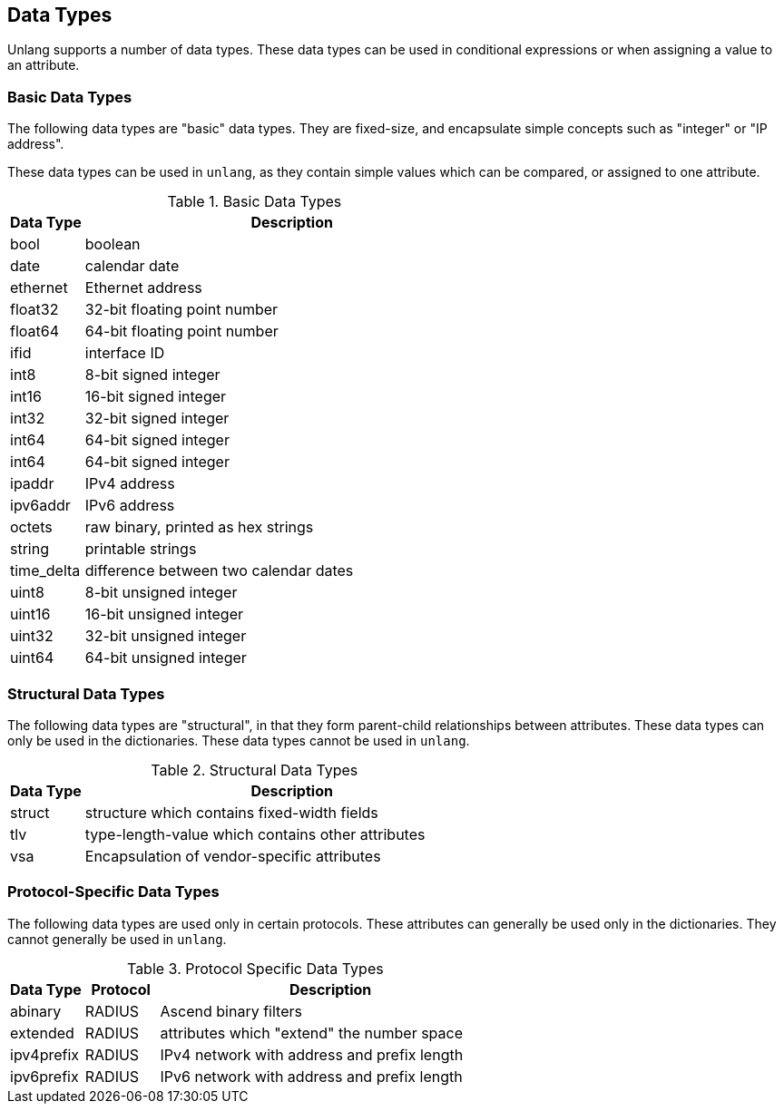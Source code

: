 
== Data Types

Unlang supports a number of data types. These data types can be used
in conditional expressions or when assigning a value to an attribute.

=== Basic Data Types

The following data types are "basic" data types.  They are fixed-size,
and encapsulate simple concepts such as "integer" or "IP address".

These data types can be used in `unlang`, as they contain simple
values which can be compared, or assigned to one attribute.

.Basic Data Types
[options="header"]
[cols="15%,85%"]
|=====
| Data Type     | Description
| bool		| boolean
| date		| calendar date
| ethernet	| Ethernet address
| float32	| 32-bit floating point number
| float64	| 64-bit floating point number
| ifid		| interface ID
| int8		| 8-bit signed integer
| int16		| 16-bit signed integer
| int32		| 32-bit signed integer
| int64		| 64-bit signed integer
| int64		| 64-bit signed integer
| ipaddr        | IPv4 address
| ipv6addr      | IPv6 address
| octets        | raw binary, printed as hex strings
| string        | printable strings
| time_delta	| difference between two calendar dates
| uint8		| 8-bit unsigned integer
| uint16	| 16-bit unsigned integer
| uint32	| 32-bit unsigned integer
| uint64	| 64-bit unsigned integer
|=====

=== Structural Data Types

The following data types are "structural", in that they form
parent-child relationships between attributes.  These data types can
only be used in the dictionaries.  These data types cannot be used in
`unlang`.

.Structural Data Types
[options="header"]
[cols="15%,85%"]
|=====
| Data Type     | Description
| struct	| structure which contains fixed-width fields
| tlv		| type-length-value which contains other attributes
| vsa		| Encapsulation of vendor-specific attributes
|=====

=== Protocol-Specific Data Types

The following data types are used only in certain protocols.  These
attributes can generally be used only in the dictionaries.  They
cannot generally be used in `unlang`.

.Protocol Specific Data Types
[options="header"]
[cols="15%,15%,70%"]
|=====
| Data Type     | Protocol | Description
| abinary       | RADIUS   | Ascend binary filters
| extended      | RADIUS   | attributes which "extend" the number space
| ipv4prefix    | RADIUS   | IPv4 network with address and prefix length
| ipv6prefix    | RADIUS   | IPv6 network with address and prefix length
|=====


// Copyright (C) 2019 Network RADIUS SAS.  Licenced under CC-by-NC 4.0.
// Development of this documentation was sponsored by Network RADIUS SAS.
